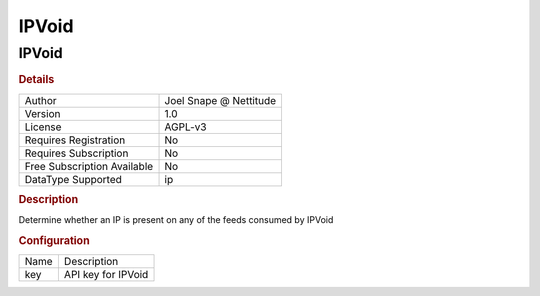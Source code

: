 IPVoid
======

IPVoid
------

.. rubric:: Details

===========================  ======================
Author                       Joel Snape @ Nettitude
Version                      1.0
License                      AGPL-v3
Requires Registration        No
Requires Subscription        No
Free Subscription Available  No
DataType Supported           ip
===========================  ======================

.. rubric:: Description

Determine whether an IP is present on any of the feeds consumed by IPVoid

.. rubric:: Configuration

====  ==================
Name  Description
key   API key for IPVoid
====  ==================

